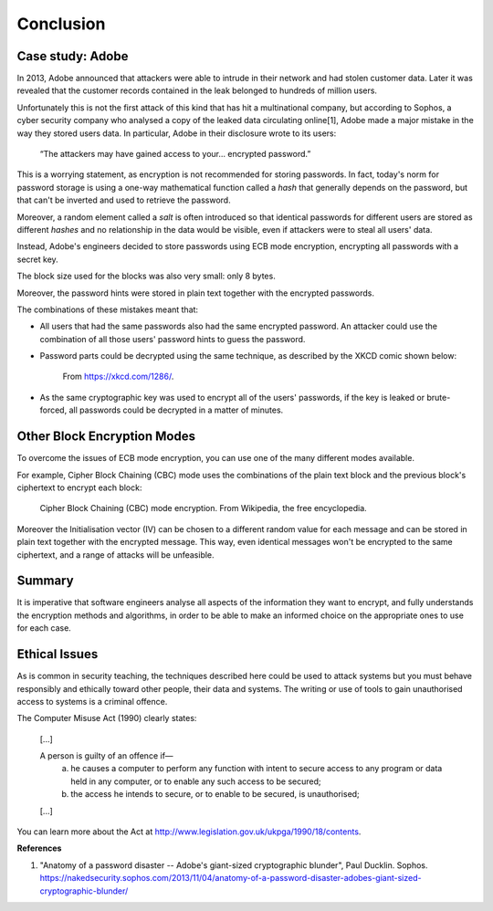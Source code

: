 Conclusion
==========

Case study: Adobe
_________________

In 2013, Adobe announced that attackers were able to intrude in their
network and had stolen customer data. Later it was revealed that the customer
records contained in the leak belonged to hundreds of million users.

Unfortunately this is not the first attack of this kind that has
hit a multinational company, but according to Sophos, a cyber security
company who analysed a copy
of the leaked data circulating online[1], Adobe made a major mistake
in the way they stored users data. In particular, Adobe in their
disclosure wrote to its users:

  “The attackers may have gained access to your… encrypted password.”

This is a worrying statement, as encryption is not recommended for storing passwords. In fact,
today's norm for password storage is using a one-way mathematical function
called a *hash* that generally depends on the password, but that can't be
inverted and used to retrieve the password.

Moreover, a random element called a *salt*
is often introduced so that identical passwords for different users are stored
as different *hashes* and no relationship in the data would be visible, even
if attackers were to steal all users' data.

Instead, Adobe's engineers decided to store passwords using ECB mode encryption,
encrypting all passwords with a secret key.

The block size used for the blocks was also very small: only 8 bytes.

Moreover, the password hints were stored in plain text together
with the encrypted passwords.

The combinations of these mistakes meant that:

* All users that had the same passwords also had the same encrypted password.
  An attacker could use the combination of all those users' password hints to
  guess the password.

* Password parts could be decrypted using the same technique, as described
  by the XKCD comic shown below:

  .. figure:: images/xkcd.png

    From https://xkcd.com/1286/.


* As the same cryptographic key was used to encrypt all of the users' passwords,
  if the key is leaked or brute-forced, all passwords could be decrypted
  in a matter of minutes.


Other Block Encryption Modes
____________________________

To overcome the issues of ECB mode encryption, you can use one of the many
different modes available.

For example, Cipher Block Chaining (CBC) mode uses the combinations of the
plain text block and the previous block's ciphertext to encrypt each block:

.. figure:: images/cbc-wikipedia.png

  Cipher Block Chaining (CBC) mode encryption. From Wikipedia, the free encyclopedia.


Moreover the Initialisation vector (IV) can be chosen to a different random
value for each message and can be stored in plain text together with the
encrypted message. This way, even identical messages won't be encrypted
to the same ciphertext, and a range of attacks will be unfeasible.


Summary
_______

It is imperative that software engineers analyse all aspects of the information
they want to encrypt, and fully understands the encryption methods and algorithms,
in order to be able to make an informed choice on the appropriate ones to use
for each case.



Ethical Issues
______________

As is common in security teaching, the techniques described here could be
used to attack systems but you must behave responsibly and ethically toward
other people, their data and systems. The writing or use of tools to gain
unauthorised access to systems is a criminal offence.

The Computer Misuse Act (1990) clearly states:

  [...]

  A person is guilty of an offence if—
    (a) he causes a computer to perform any function with intent to secure access to any program or data held in any computer, or to enable any such access to be secured;
    (b) the access he intends to secure, or to enable to be secured, is unauthorised;

  [...]

You can learn more about the Act at http://www.legislation.gov.uk/ukpga/1990/18/contents.



**References**

1. "Anatomy of a password disaster -- Adobe's giant-sized cryptographic blunder", Paul Ducklin. Sophos.
   https://nakedsecurity.sophos.com/2013/11/04/anatomy-of-a-password-disaster-adobes-giant-sized-cryptographic-blunder/

